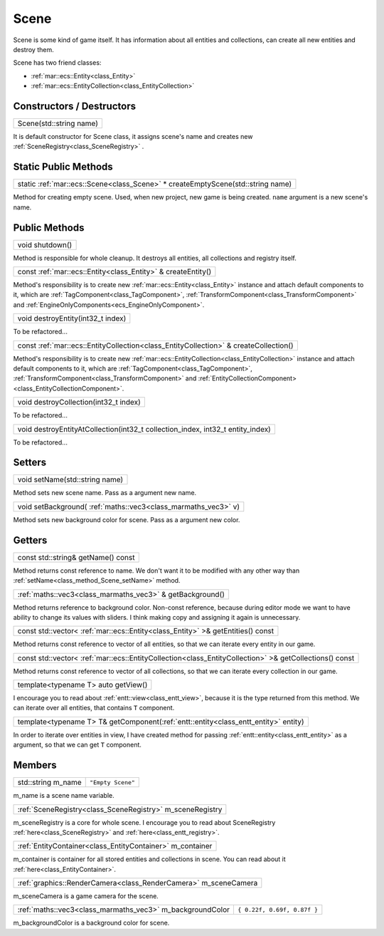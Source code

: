 .. _class_Scene:

Scene
=====

Scene is some kind of game itself. It has information about all entities and collections, can create all new entities and destroy them.

Scene has two friend classes: 

* :ref:`mar::ecs::Entity<class_Entity>`
* :ref:`mar::ecs::EntityCollection<class_EntityCollection>`

Constructors / Destructors
--------------------------

.. _class_constructor_Scene_stdstring:

+----------------------------------------+
| Scene(std::string name)                |
+----------------------------------------+

It is default constructor for Scene class, it assigns scene's name and creates new :ref:`SceneRegistry<class_SceneRegistry>` .

Static Public Methods
---------------------

.. _class_method_Scene_createEmptyScene:

+------------------------------------------------------------------------------------------------+
| static :ref:`mar::ecs::Scene<class_Scene>` * createEmptyScene(std::string name)                |
+------------------------------------------------------------------------------------------------+

Method for creating empty scene. Used, when new project, new game is being created. ``name`` argument is a new scene's name.

Public Methods
--------------

.. _class_method_Scene_shutdown:

+--------------------------------+
| void shutdown()                |
+--------------------------------+

Method is responsible for whole cleanup. It destroys all entities, all collections and registry itself.

.. _class_method_Scene_createEntity:

+-----------------------------------------------------------------------------+
| const :ref:`mar::ecs::Entity<class_Entity>` & createEntity()                |
+-----------------------------------------------------------------------------+

Method's responsibility is to create new :ref:`mar::ecs::Entity<class_Entity>` instance and attach default components to it, which are 
:ref:`TagComponent<class_TagComponent>`, :ref:`TransformComponent<class_TransformComponent>` and :ref:`EngineOnlyComponents<ecs_EngineOnlyComponent>`.

.. _class_method_Scene_destroyEntity:

+--------------------------------------------------+
| void destroyEntity(int32_t index)                |
+--------------------------------------------------+

To be refactored...

.. _class_method_Scene_createCollection:

+-----------------------------------------------------------------------------------------------------+
| const :ref:`mar::ecs::EntityCollection<class_EntityCollection>` & createCollection()                |
+-----------------------------------------------------------------------------------------------------+

Method's responsibility is to create new :ref:`mar::ecs::EntityCollection<class_EntityCollection>` instance and attach default components to it, which are
:ref:`TagComponent<class_TagComponent>`, :ref:`TransformComponent<class_TransformComponent>` and :ref:`EntityCollectionComponent><class_EntityCollectionComponent>`.

.. _class_method_Scene_destroyCollection:

+------------------------------------------------------------------------------------------------+
| void destroyCollection(int32_t index)                                                          |
+------------------------------------------------------------------------------------------------+

To be refactored...

.. _class_method_Scene_destroyEntityAtCollection:

+------------------------------------------------------------------------------------------------+
| void destroyEntityAtCollection(int32_t collection_index, int32_t entity_index)                 |
+------------------------------------------------------------------------------------------------+

To be refactored...

Setters
-------

.. _class_method_Scene_setName:

+------------------------------------------------+
| void setName(std::string name)                 |
+------------------------------------------------+

Method sets new scene name. Pass as a argument new name.

.. _class_method_Scene_setBackground:

+---------------------------------------------------------------------+
| void setBackground( :ref:`maths::vec3<class_marmaths_vec3>` v)      |
+---------------------------------------------------------------------+

Method sets new background color for scene. Pass as a argument new color.

Getters
-------

.. _class_method_Scene_getName:

+-----------------------------------------------+
| const std::string& getName() const            |
+-----------------------------------------------+

Method returns const reference to name. We don't want it to be modified with any other way than :ref:`setName<class_method_Scene_setName>` method.

.. _class_method_Scene_getBackground:

+----------------------------------------------------------------------+
| :ref:`maths::vec3<class_marmaths_vec3>` & getBackground()            |
+----------------------------------------------------------------------+

Method returns reference to background color. Non-const reference, because during editor mode we want to have ability to change its values with sliders.
I think making copy and assigning it again is unnecessary.

.. _class_method_Scene_getEntities:

+--------------------------------------------------------------------------------------------+
| const std::vector< :ref:`mar::ecs::Entity<class_Entity>` >& getEntities() const            |
+--------------------------------------------------------------------------------------------+

Method returns const reference to vector of all entities, so that we can iterate every entity in our game.

.. _class_method_Scene_getCollections:

+-------------------------------------------------------------------------------------------------------------------+
| const std::vector< :ref:`mar::ecs::EntityCollection<class_EntityCollection>` >& getCollections() const            |
+-------------------------------------------------------------------------------------------------------------------+

Method returns const reference to vector of all collections, so that we can iterate every collection in our game.

.. _class_method_Scene_getView:

+------------------------------------------------+
| template<typename T> auto getView()            |
+------------------------------------------------+

I encourage you to read about :ref:`entt::view<class_entt_view>`, because it is the type returned from this method. We can iterate over all entities,
that contains ``T`` component.

.. _class_method_Scene_getComponent:

+-----------------------------------------------------------------------------------------------+
| template<typename T> T& getComponent(:ref:`entt::entity<class_entt_entity>` entity)           |
+-----------------------------------------------------------------------------------------------+

In order to iterate over entities in view, I have created method for passing :ref:`entt::entity<class_entt_entity>` as a argument, so that we can 
get ``T`` component.

Members
-------

.. _class_member_Scene_m_name:

+------------------------------------+-------------------------+
| std::string m_name                 | ``"Empty Scene"``       |
+------------------------------------+-------------------------+

m_name is a scene name variable.

.. _class_member_Scene_m_sceneRegistry:

+-------------------------------------------------------------------+
| :ref:`SceneRegistry<class_SceneRegistry>` m_sceneRegistry         |
+-------------------------------------------------------------------+

m_sceneRegistry is a core for whole scene. I encourage you to read about SceneRegistry :ref:`here<class_SceneRegistry>` and :ref:`here<class_entt_registry>`.

.. _class_member_Scene_m_container:

+-----------------------------------------------------------------------+
| :ref:`EntityContainer<class_EntityContainer>` m_container             |
+-----------------------------------------------------------------------+

m_container is container for all stored entities and collections in scene. You can read about it :ref:`here<class_EntityContainer>`.

.. _class_member_Scene_m_sceneCamera:

+----------------------------------------------------------------------------+
| :ref:`graphics::RenderCamera<class_RenderCamera>` m_sceneCamera            |
+----------------------------------------------------------------------------+

m_sceneCamera is a game camera for the scene.

.. _class_member_Scene_m_backgroundColor:

+-----------------------------------------------------------------+-----------------------------------------+
| :ref:`maths::vec3<class_marmaths_vec3>` m_backgroundColor       | ``{ 0.22f, 0.69f, 0.87f }``             |
+-----------------------------------------------------------------+-----------------------------------------+

m_backgroundColor is a background color for scene.
